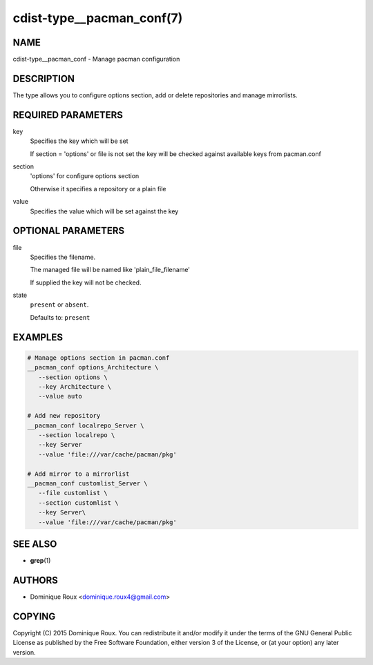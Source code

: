 cdist-type__pacman_conf(7)
==========================

NAME
----
cdist-type__pacman_conf - Manage pacman configuration


DESCRIPTION
-----------
The type allows you to configure options section, add or delete repositories and
manage mirrorlists.


REQUIRED PARAMETERS
-------------------
key
   Specifies the key which will be set

   If section = 'options' or file is not set the key will
   be checked against available keys from pacman.conf
section
   'options' for configure options section

   Otherwise it specifies a repository or a plain file
value
   Specifies the value which will be set against the key


OPTIONAL PARAMETERS
-------------------
file
   Specifies the filename.

   The managed file will be named like 'plain_file_filename'

   If supplied the key will not be checked.
state
   ``present`` or ``absent``.

   Defaults to: ``present``


EXAMPLES
--------

.. code-block:: sh

   # Manage options section in pacman.conf
   __pacman_conf options_Architecture \
      --section options \
      --key Architecture \
      --value auto

   # Add new repository
   __pacman_conf localrepo_Server \
      --section localrepo \
      --key Server
      --value 'file:///var/cache/pacman/pkg'

   # Add mirror to a mirrorlist
   __pacman_conf customlist_Server \
      --file customlist \
      --section customlist \
      --key Server\
      --value 'file:///var/cache/pacman/pkg'


SEE ALSO
--------
* :strong:`grep`\ (1)


AUTHORS
-------
* Dominique Roux <dominique.roux4@gmail.com>


COPYING
-------
Copyright \(C) 2015 Dominique Roux.
You can redistribute it and/or modify it under the terms of the GNU General
Public License as published by the Free Software Foundation, either version 3 of
the License, or (at your option) any later version.
